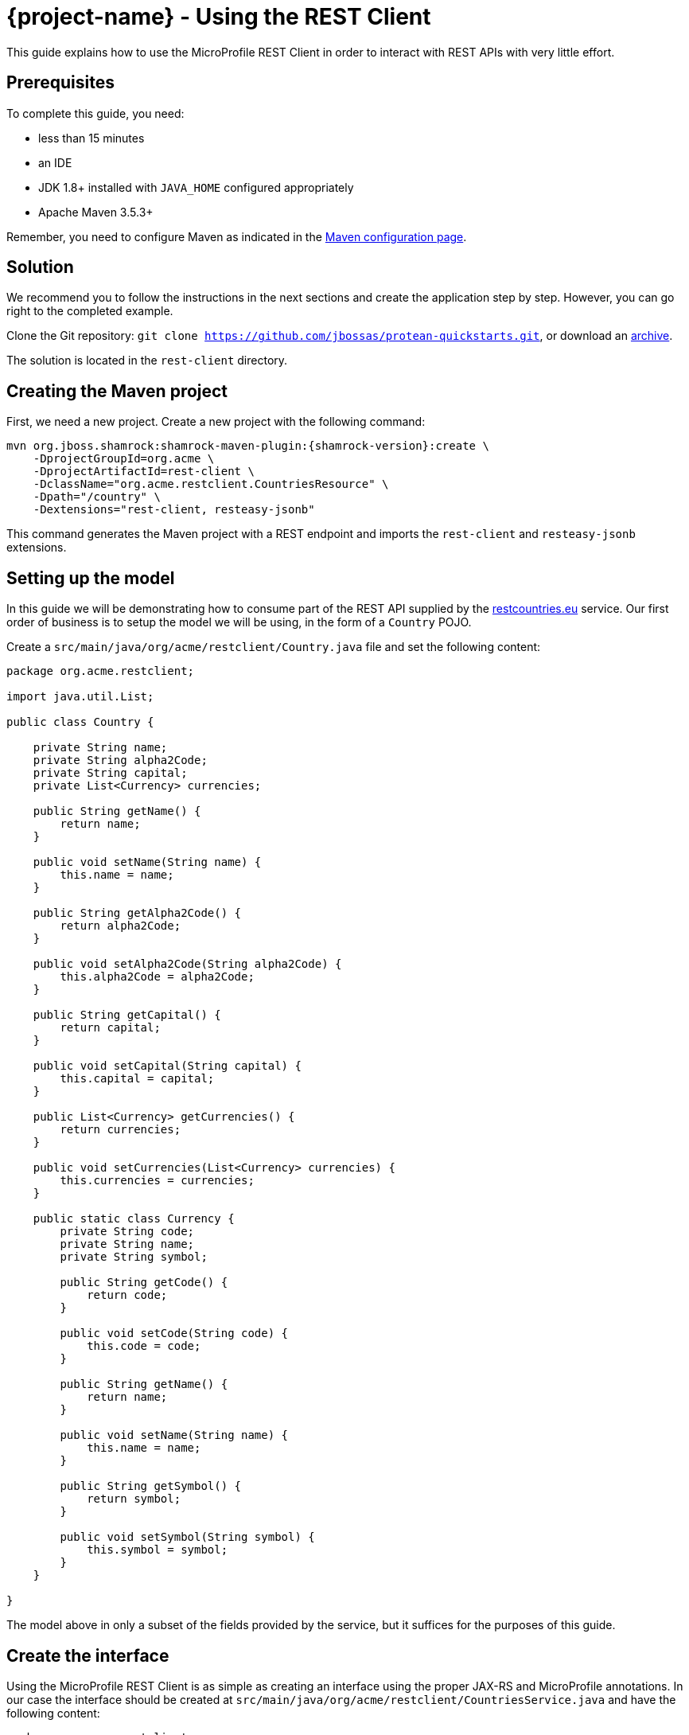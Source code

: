 = {project-name} - Using the REST Client

This guide explains how to use the MicroProfile REST Client in order to interact with REST APIs
with very little effort.

== Prerequisites

To complete this guide, you need:

* less than 15 minutes
* an IDE
* JDK 1.8+ installed with `JAVA_HOME` configured appropriately
* Apache Maven 3.5.3+

Remember, you need to configure Maven as indicated in the link:maven-config.html[Maven configuration page].

== Solution

We recommend you to follow the instructions in the next sections and create the application step by step.
However, you can go right to the completed example.

Clone the Git repository: `git clone https://github.com/jbossas/protean-quickstarts.git`, or download an https://github.com/jbossas/protean-quickstarts/archive/master.zip[archive].

The solution is located in the `rest-client` directory.

== Creating the Maven project

First, we need a new project. Create a new project with the following command:

[source, subs=attributes+]
----
mvn org.jboss.shamrock:shamrock-maven-plugin:{shamrock-version}:create \
    -DprojectGroupId=org.acme \
    -DprojectArtifactId=rest-client \
    -DclassName="org.acme.restclient.CountriesResource" \
    -Dpath="/country" \
    -Dextensions="rest-client, resteasy-jsonb"
----

This command generates the Maven project with a REST endpoint and imports the `rest-client` and `resteasy-jsonb` extensions.


== Setting up the model

In this guide we will be demonstrating how to consume part of the REST API supplied by the link:https://restcountries.eu[restcountries.eu] service.
Our first order of business is to setup the model we will be using, in the form of a `Country` POJO.

Create a `src/main/java/org/acme/restclient/Country.java` file and set the following content:

[source,java]
----
package org.acme.restclient;

import java.util.List;

public class Country {

    private String name;
    private String alpha2Code;
    private String capital;
    private List<Currency> currencies;

    public String getName() {
        return name;
    }

    public void setName(String name) {
        this.name = name;
    }

    public String getAlpha2Code() {
        return alpha2Code;
    }

    public void setAlpha2Code(String alpha2Code) {
        this.alpha2Code = alpha2Code;
    }

    public String getCapital() {
        return capital;
    }

    public void setCapital(String capital) {
        this.capital = capital;
    }

    public List<Currency> getCurrencies() {
        return currencies;
    }

    public void setCurrencies(List<Currency> currencies) {
        this.currencies = currencies;
    }

    public static class Currency {
        private String code;
        private String name;
        private String symbol;

        public String getCode() {
            return code;
        }

        public void setCode(String code) {
            this.code = code;
        }

        public String getName() {
            return name;
        }

        public void setName(String name) {
            this.name = name;
        }

        public String getSymbol() {
            return symbol;
        }

        public void setSymbol(String symbol) {
            this.symbol = symbol;
        }
    }

}
----

The model above in only a subset of the fields provided by the service, but it suffices for the purposes of this guide.

== Create the interface

Using the MicroProfile REST Client is as simple as creating an interface using the proper JAX-RS and MicroProfile annotations. In our case the interface should be created at `src/main/java/org/acme/restclient/CountriesService.java` and have the following content:

[source, java]
----
package org.acme.restclient;

import org.eclipse.microprofile.rest.client.inject.RegisterRestClient;

import javax.ws.rs.GET;
import javax.ws.rs.Path;
import javax.ws.rs.PathParam;
import javax.ws.rs.Produces;
import java.util.Set;

@Path("/v2")
@RegisterRestClient
public interface CountriesService {

    @GET
    @Path("/name/{name}")
    @Produces("application/json")
    Set<Country> getByName(@PathParam("name") String name);
}
----

The `getByName` method gives our code the ability to query a country by name from the REST Countries API. The client will handle all the networking and marshalling leaving our code clean of such technical details.

The purpose of the annotations in the code above is the following:

* `@RegisterRestClient` allows {project-name} to know that this interface is meant to be used as a REST Client
* `@Path`, `@GET` and `@PathParam` are the standard JAX-RS annotations used to define how to access the service
* `@Produces` defines the expected content-type

[NOTE]
====
While `@Consumes` and `@Produces` are optional as auto-negotiation is supported,
it is heavily recommended to annotate your endpoints with them to define precisely the expected content-types.

It will allow to narrow down the number of JAX-RS providers (which can be seen as converters) included in the native image.
====

== Create the configuration

In order to determine the base URL to which REST calls will be made, the REST Client uses configuration from `META-INF/microprofile-config.properties`.
The name of the property needs to follow a certain convention which is best displayed in the following code:

[source]
----
# Your configuration properties
org.acme.restclient.CountriesService/mp-rest/url=https://restcountries.eu/rest
----

Having this configuration means that all requests performed using `org.acme.restclient.CountriesService` will use `https://restcountries.eu/rest` as the base URL.

Note that `org.acme.restclient.CountriesService` _must_ match the fully qualified name of the `CountriesService` interface we created in the previous section.

Using the configuration above, calling the `getByName` method of `CountriesService` with a value of `France` would result in an HTTP GET request being made to `https://restcountries.eu/rest/v2/name/France`.

== Update the JAX-RS resource

Open the `src/main/java/org/acme/restclient/CountriesResource.java` file and update it with the following content:

[source,java]
----
import org.eclipse.microprofile.rest.client.inject.RestClient;

import javax.inject.Inject;
import javax.ws.rs.GET;
import javax.ws.rs.Path;
import javax.ws.rs.PathParam;
import javax.ws.rs.Produces;
import javax.ws.rs.core.MediaType;
import java.util.Set;

@Path("/country")
public class CountriesResource {

    @Inject
    @RestClient
    CountriesService countriesService;


    @GET
    @Path("/name/{name}")
    @Produces(MediaType.APPLICATION_JSON)
    public Set<Country> name(@PathParam("name") String name) {
        return countriesService.getByName(name);
    }
}
----

Note that in addition to the standard CDI `@Inject` annotation, we also need to use the MicroProfile `@RestClient` annotation to inject `CountriesService`.

== Update the test

We also need to update the functional test to reflect the changes made to the endpoint.
Edit the `src/test/java/org/acme/restclient/CountriesResourceTest.java` file and change the content of the `testCountryNameEndpoint` method to:


[source, java]
----
package org.acme.restclient;

import org.jboss.shamrock.test.junit.ShamrockTest;
import org.junit.jupiter.api.Test;

import static io.restassured.RestAssured.given;
import static org.hamcrest.CoreMatchers.is;

@ShamrockTest
public class CountriesResourceTest {

    @Test
    public void testCountryNameEndpoint() {
        given()
          .when().get("/country/name/greece")
          .then()
             .statusCode(200)
             .body("$.size()", is(1),
                     "[0].alpha2Code", is("GR"),
                     "[0].capital", is("Athens"),
                     "[0].currencies.size()", is(1),
                     "[0].currencies[0].name", is("Euro")
             );
    }

}
----

The code above uses link:http://rest-assured.io/[REST Assured]'s link:https://github.com/rest-assured/rest-assured/wiki/GettingStarted#jsonpath[json-path] capabilities.

== Package and run the application

Run the application with: `mvn compile shamrock:dev`.
Open your browser to http://localhost:8080/country/name/greece.

You should see a JSON object containing some basic information about Greece.

As usual, the application can be packaged using `mvn clean package` and executed using the `-runner.jar` file.
You can also generate the native executable with `mvn clean package -Pnative`.
